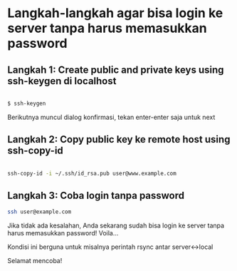 * Langkah-langkah agar bisa login ke server tanpa harus memasukkan password
** Langkah 1: Create public and private keys using ssh-keygen di localhost
#+BEGIN_SRC sh
  
  $ ssh-keygen
  
#+END_SRC

   Berikutnya muncul dialog konfirmasi, tekan enter-enter saja untuk next
** Langkah 2: Copy public key ke remote host using ssh-copy-id
   #+BEGIN_SRC sh
     
     ssh-copy-id -i ~/.ssh/id_rsa.pub user@www.example.com
     
   #+END_SRC
** Langkah 3: Coba login tanpa password
   #+BEGIN_SRC sh    
     ssh user@example.com
   #+END_SRC

Jika tidak ada kesalahan, Anda sekarang sudah bisa login ke server 
tanpa harus memasukkan password! Voila...

Kondisi ini berguna untuk misalnya perintah rsync antar server<->local

Selamat mencoba!
